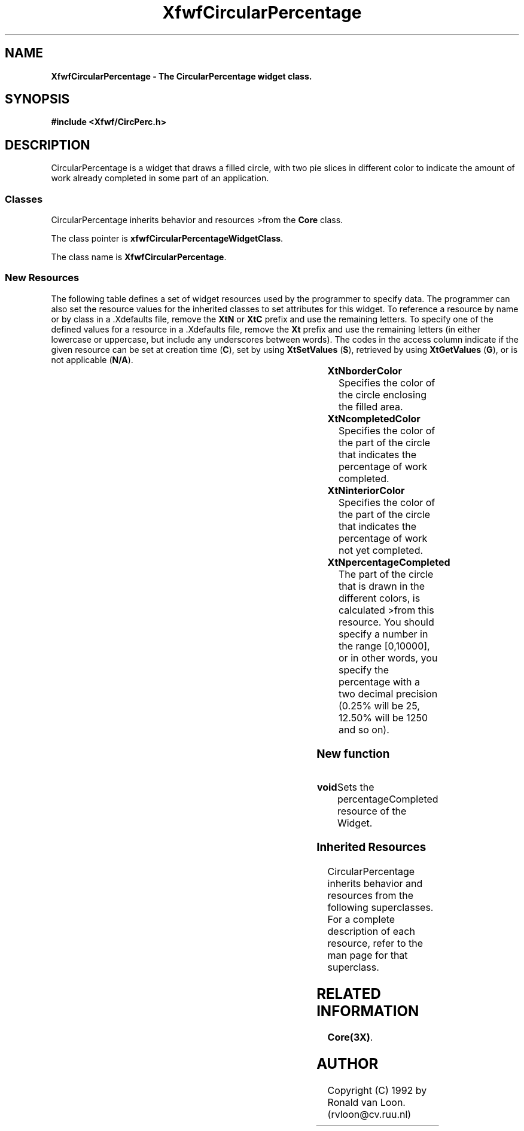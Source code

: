 .TH XfwfCircularPercentage 3X "" "" "" ""
.SH NAME
\fBXfwfCircularPercentage \- The CircularPercentage widget class.\fP
.iX "XfwfCircularPercentage"
.iX "widget class" "CircularPercentage"
.sp .5
.SH SYNOPSIS
\fB#include <Xfwf/CircPerc.h>\fP
.sp .5
.SH DESCRIPTION
CircularPercentage is a widget that draws a filled circle, with two pie
slices in different color to indicate the amount of work already completed 
in some part of an application.
.sp .5
.SS "Classes"
CircularPercentage inherits behavior and resources 
>from the \fBCore\fP class.
.PP
The class pointer is \fBxfwfCircularPercentageWidgetClass\fP. 
.PP
The class name is \fBXfwfCircularPercentage\fP.
.sp .5
.SS "New Resources"
The following table defines a set of widget resources used by the programmer
to specify data.  The programmer can also set the resource values for the 
inherited classes to set attributes for this widget.  To reference a
resource by name or by class in a .Xdefaults file, remove the \fBXtN\fP or
\fBXtC\fP prefix and use the remaining letters.  To specify one of the defined 
values for a resource in a .Xdefaults file, remove the \fBXt\fP prefix and use
the remaining letters (in either lowercase or uppercase, but include any
underscores between words).
The codes in the access column indicate if the given resource can be
set at creation time (\fBC\fP),
set by using \fBXtSetValues\fP (\fBS\fP), 
retrieved by using \fBXtGetValues\fP (\fBG\fP), or is not applicable (\fBN/A\fP).
.sp .5
.sp .5
.in 0
.KS
.sp 1
.in 0
.TS
center;
cBp7 ssss
lBp6 lBp6 lBp6 lBp6 lBp6
lp6 lp6 lp6 lp6 lp6.
XfwfCircularPercentage Resource Set
Name	Class	Type	Default	Access
_
XtNborderColor	XtCBorderColor	Pixel	black	CSG
XtNcompletedColor	XtNCompletedColor	Pixel	yellow	CSG
XtNinteriorColor	XtCInteriorColor	Pixel	red 	CSG
XtNpercentageCompleted	XtCPercentageCompleted	int	0	CSG
.TE
.in
.sp 1
.KE
.in
.sp .5
.sp .5
.IP "\fBXtNborderColor\fP"
Specifies the color of the circle enclosing the filled area.
.IP "\fBXtNcompletedColor\fP"
Specifies the color of the part of the circle that indicates the percentage of
work completed.
.IP "\fBXtNinteriorColor\fP"
Specifies the color of the part of the circle that indicates the percentage of
work not yet completed.
.IP "\fBXtNpercentageCompleted\fP"
The part of the circle that is drawn in the different colors, is calculated
>from this resource. You should specify a number in the range [0,10000], or in
other words, you specify the percentage with a two decimal precision (0.25%
will be 25, 12.50% will be 1250 and so on).
.SS "New function"
.IP \fBvoid XfwfCircularPercentageSetPercentage(Widget, int);\fP
Sets the percentageCompleted resource of the Widget.
.SS "Inherited Resources"
CircularPercentage inherits behavior and resources from the following   
superclasses.  For a complete description of each resource, refer to the
man page for that superclass.
.in
.sp 1
.KE
.in
.sp .5
.sp .5
.sp .5
.in 0
.KS
.sp 1
.in 0
.TS
center;
cBp7 ssss
lBp6 lBp6 lBp6 lBp6 lBp6
lp6 lp6 lp6 lp6 lp6.
Core Resource Set 
Name	Class	Type	Default	Access
_
XmNaccelerators	XmCAccelerators	XtAccelerators	NULL	CSG
XmNancestorSensitive	XmCSensitive	Boolean	dynamic	G
XmNbackground	XmCBackground	Pixel	dynamic	CSG
XmNbackgroundPixmap	XmCPixmap	Pixmap	XmUNSPECIFIED_PIXMAP	CSG
XmNborderColor	XmCBorderColor	Pixel	XtDefaultForeground	CSG
XmNborderPixmap	XmCPixmap	Pixmap	XmUNSPECIFIED_PIXMAP	CSG
XmNborderWidth	XmCBorderWidth	Dimension	0	CSG
XmNcolormap	XmCColormap	Colormap	dynamic	CG
XmNdepth	XmCDepth	int	dynamic	CG
XmNdestroyCallback	XmCCallback	XtCallbackList	NULL	C
XmNheight	XmCHeight	Dimension	dynamic	CSG
XmNinitialResourcesPersistent	XmCInitialResourcesPersistent	Boolean	True	CG
XmNmappedWhenManaged	XmCMappedWhenManaged	Boolean	True	CSG
XmNscreen	XmCScreen	Screen *	dynamic	CG
XmNsensitive	XmCSensitive	Boolean	True	CSG
XmNtranslations	XmCTranslations	XtTranslations	NULL	CSG
XmNwidth	XmCWidth	Dimension	dynamic	CSG
XmNx	XmCPosition	Position	0	CSG
XmNy	XmCPosition	Position	0	CSG
.TE
.SH RELATED INFORMATION
\fBCore(3X)\fP.
.SH AUTHOR
Copyright (C) 1992 by Ronald van Loon. (rvloon@cv.ruu.nl)

